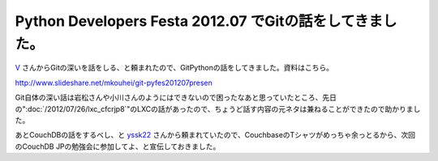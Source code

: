 Python Developers Festa 2012.07 でGitの話をしてきました。
==========================================================================================================

`V <https://twitter.com/voluntas>`_ さんからGitの深いを話をしる、と頼まれたので、GitPythonの話をしてきました。資料はこちら。

http://www.slideshare.net/mkouhei/git-pyfes201207presen

Git自体の深い話は岩松さんや小川さんのようにはできないので困ったなあと思っていたところ、先日の":doc:`/2012/07/26/lxc_cfcrjp8`"のLXCの話があったので、ちょうど話す内容の元ネタは兼ねることができたので助かりました。

あとCouchDBの話をするべし、と `yssk22 <https://twitter.com/yssk22>`_ さんから頼まれていたので、CouchbaseのTシャツがめっちゃ余っとるから、次回のCouchDB JPの勉強会に参加してよ、と宣伝しておきました。


.. author:: default
.. categories:: meeting
.. tags:: Git, Python, GitPython, CouchDB JP
.. comments::
